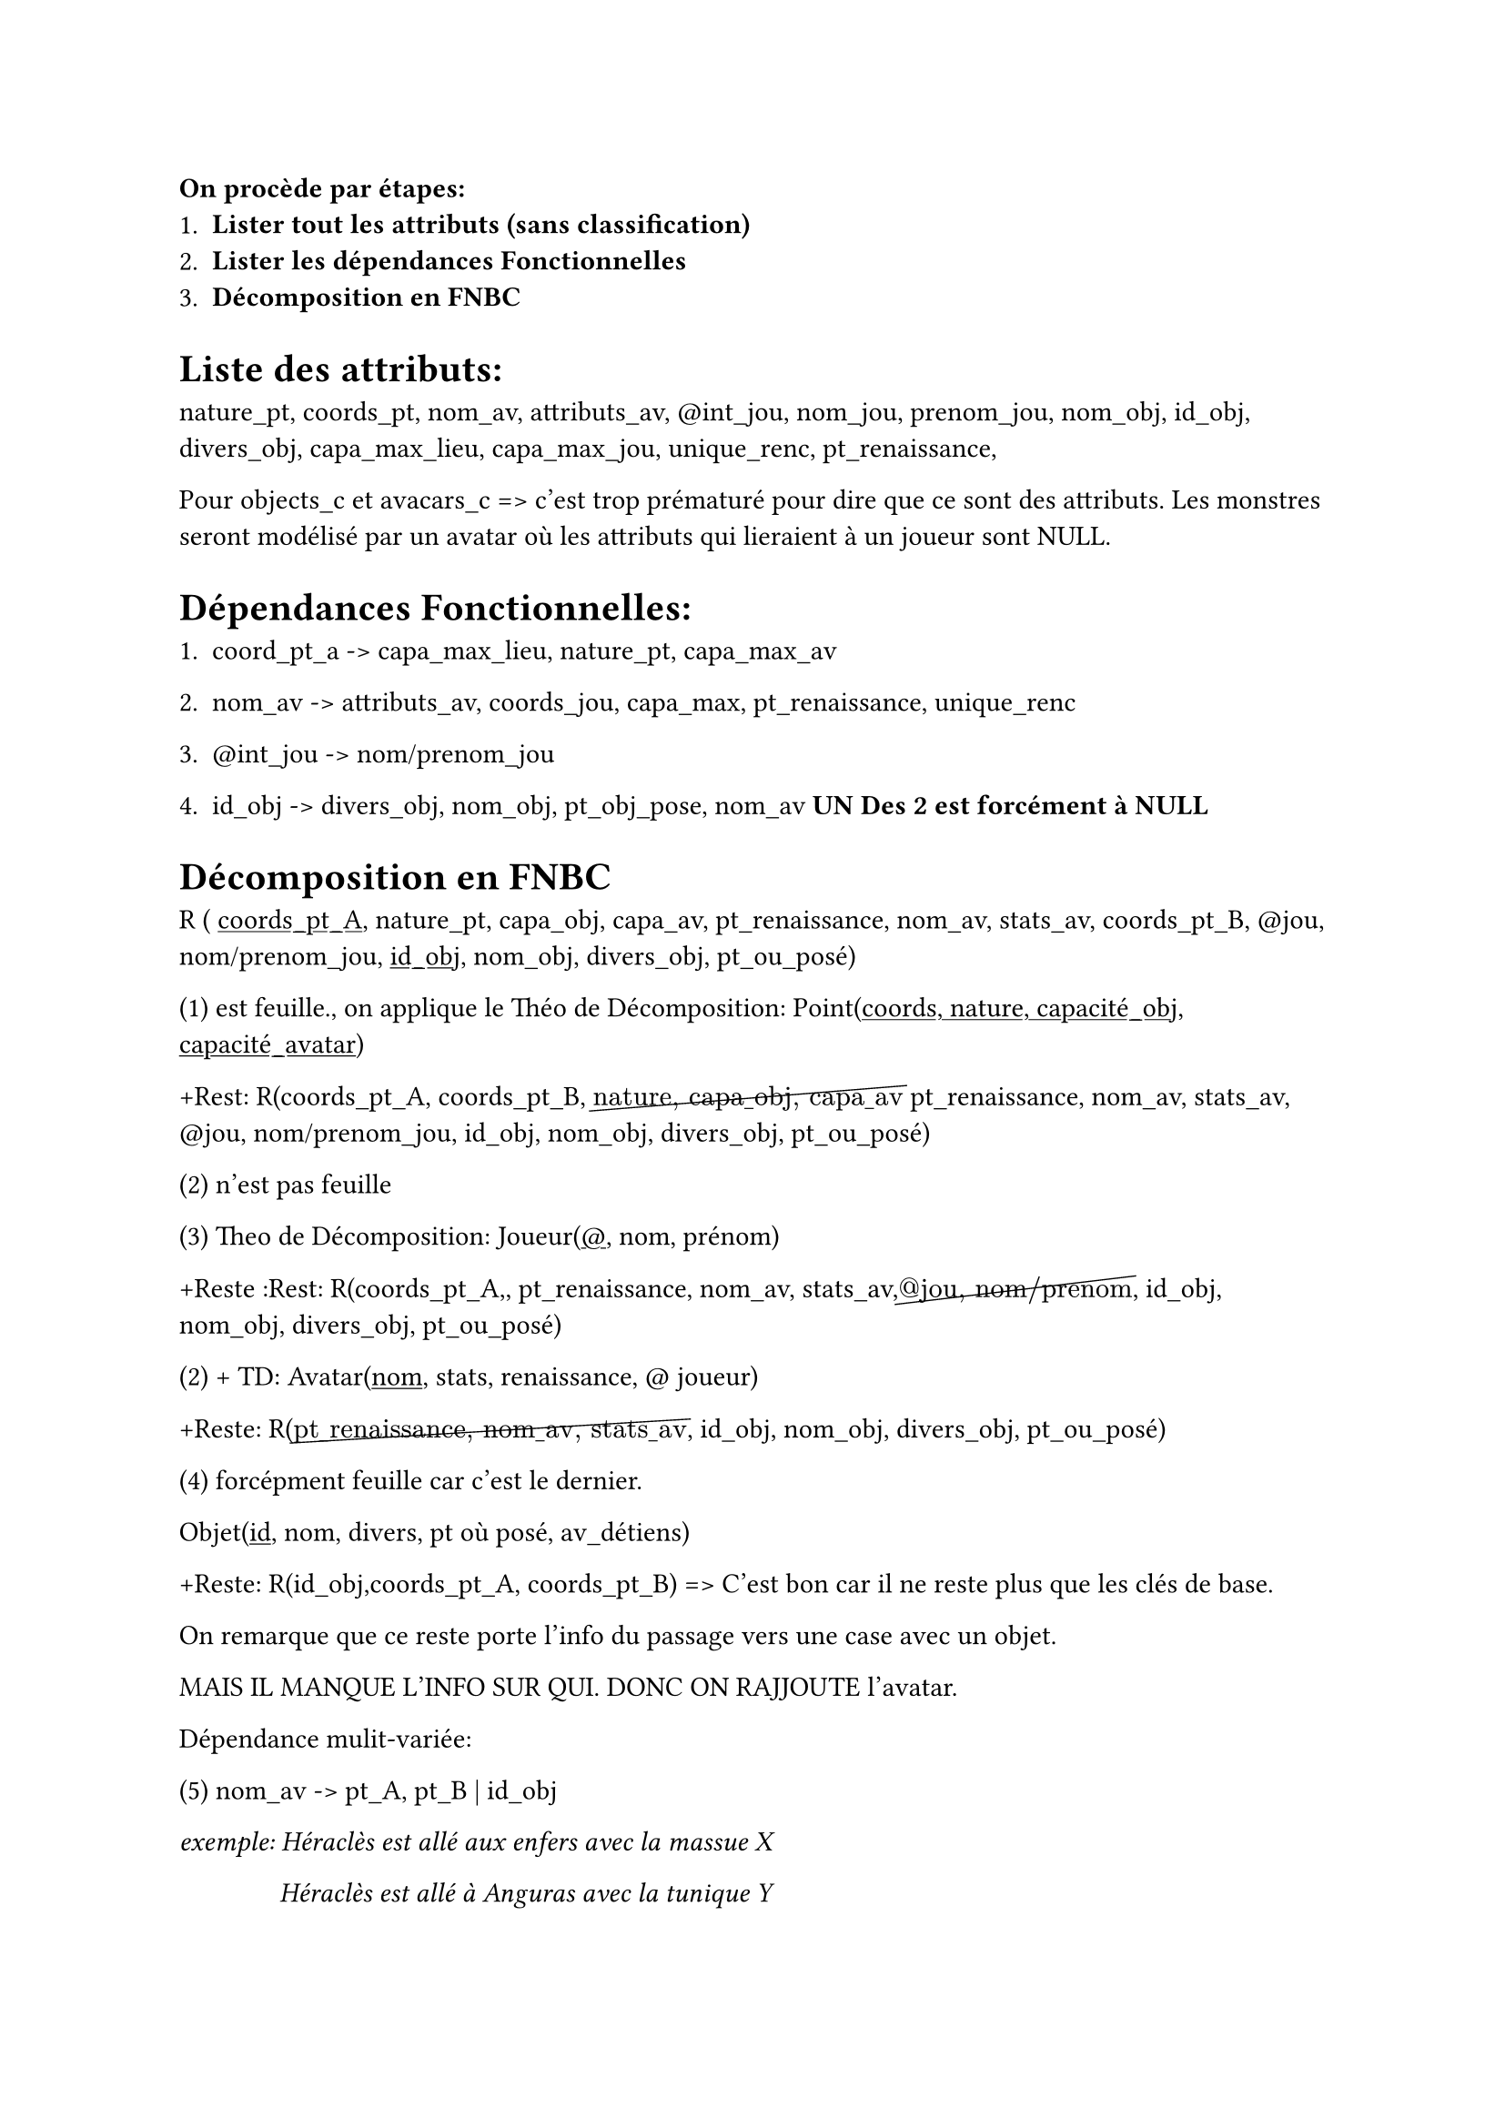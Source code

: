 *On procède par étapes:*
+ *Lister tout les attributs (sans classification)*
+ *Lister les dépendances Fonctionnelles*
+ *Décomposition en FNBC*

= Liste des attributs:


nature_pt, coords_pt, nom_av, attributs_av, \@int_jou, nom_jou, prenom_jou, nom_obj, id_obj, divers_obj, capa_max_lieu, capa_max_jou, unique_renc, pt_renaissance,


Pour objects_c et avacars_c => c'est trop prématuré pour dire que ce sont des attributs.
Les monstres seront modélisé par un avatar où les attributs qui lieraient à un joueur sont NULL.

= Dépendances Fonctionnelles:

+ coord_pt_a -> capa_max_lieu, nature_pt, capa_max_av

+ nom_av -> attributs_av, coords_jou, capa_max, pt_renaissance, unique_renc

+ \@int_jou -> nom/prenom_jou

+ id_obj -> divers_obj, nom_obj, pt_obj_pose, nom_av *UN Des 2 est forcément à NULL*


= Décomposition en FNBC

R ( #underline[coords_pt_A], nature_pt, capa_obj, capa_av, pt_renaissance, nom_av, stats_av, coords_pt_B, \@jou, nom/prenom_jou, #underline[id_obj], nom_obj, divers_obj, pt_ou_posé)


(1) est feuille., on applique le Théo de Décomposition: Point(#underline[coords, nature, capacité_obj, capacité_avatar]) 

+Rest: R(coords_pt_A, coords_pt_B, $cancel("nature, capa"\_"obj, capa"\_"av")$ pt_renaissance, nom_av, stats_av,  \@jou, nom/prenom_jou, id_obj, nom_obj, divers_obj, pt_ou_posé)

(2) n'est pas feuille

(3) Theo de Décomposition: Joueur(#underline[\@], nom, prénom)

+Reste :Rest: R(coords_pt_A,, pt_renaissance, nom_av, stats_av,$cancel( \@"jou, nom/prenom")$, id_obj, nom_obj, divers_obj, pt_ou_posé)

(2) + TD: Avatar(#underline[nom], stats, renaissance, \@ joueur)

+Reste: R($cancel("pt"\_"renaissance, nom"\_"av, stats"\_"av")$, id_obj, nom_obj, divers_obj, pt_ou_posé)

(4) forcépment feuille car c'est le dernier.

Objet(#underline[id], nom, divers, pt où posé, av_détiens)

+Reste: R(id_obj,coords_pt_A, coords_pt_B) => C'est bon car il ne reste plus que les clés de base.

On remarque que ce reste porte l'info du passage vers une case avec un objet.

MAIS IL MANQUE L'INFO SUR QUI.
DONC ON RAJJOUTE l'avatar.

Dépendance mulit-variée:

(5) nom_av -> pt_A, pt_B | id_obj

_exemple: Héraclès est allé aux enfers avec la massue X_

#h(14mm) _Héraclès est allé à Anguras avec la tunique Y_

Ceci donne: _Héraclès Enfers avec la tunique_ => valide car il n'avait pas forcément la tunique qd il est allé aux enfers.

Donc:

(5) + TD (DMV) => Est_passé( #underline[avatar, ptA, ptB]) + (avatar, #underline[obj])


